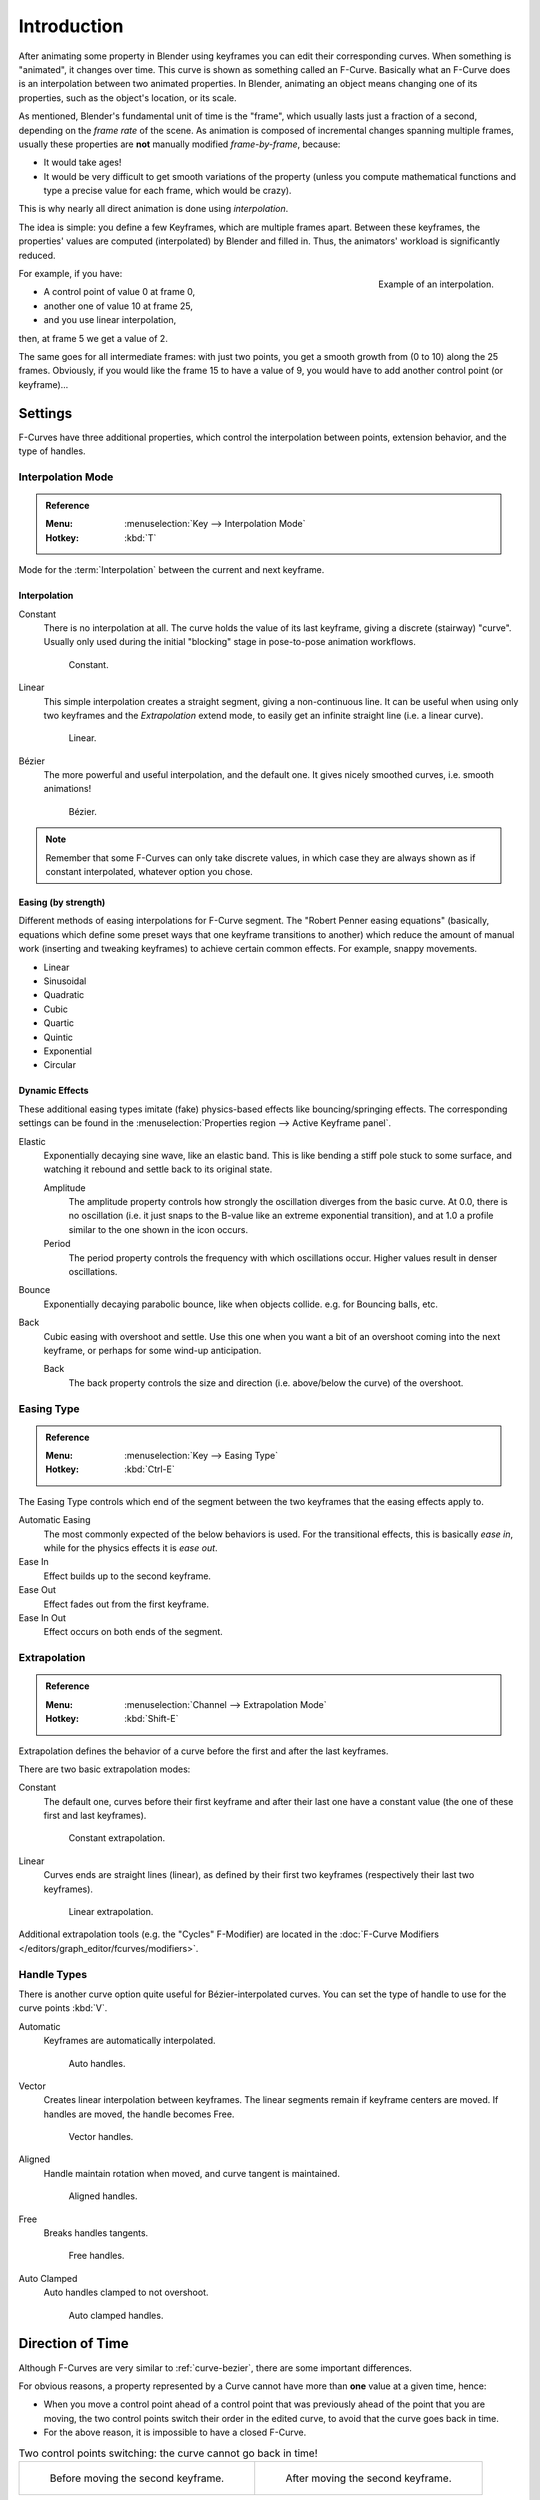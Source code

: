 ..    TODO/Review: {{review|text= move direction of time?}}.

************
Introduction
************

After animating some property in Blender using keyframes you can edit their corresponding curves.
When something is "animated", it changes over time. This curve is shown as something called an F-Curve.
Basically what an F-Curve does is an interpolation between two animated properties. In Blender,
animating an object means changing one of its properties, such as the object's location, or its scale.

As mentioned, Blender's fundamental unit of time is the "frame",
which usually lasts just a fraction of a second, depending on the *frame rate* of the scene.
As animation is composed of incremental changes spanning multiple frames,
usually these properties are **not** manually modified *frame-by-frame*, because:

- It would take ages!
- It would be very difficult to get smooth variations of the property
  (unless you compute mathematical functions and type a precise value for each frame, which would be crazy).

This is why nearly all direct animation is done using *interpolation*.

The idea is simple: you define a few Keyframes, which are multiple frames apart.
Between these keyframes, the properties' values are computed (interpolated)
by Blender and filled in. Thus, the animators' workload is significantly reduced.

.. figure:: /images/editors_graph-editor_fcurves_introduction_f-curves-concept.png
   :align: right
   :width: 200px

   Example of an interpolation.

For example, if you have:

- A control point of value 0 at frame 0,
- another one of value 10 at frame 25,
- and you use linear interpolation,

then, at frame 5 we get a value of 2.

The same goes for all intermediate frames: with just two points,
you get a smooth growth from (0 to 10) along the 25 frames.
Obviously, if you would like the frame 15 to have a value of 9,
you would have to add another control point (or keyframe)...


Settings
========

F-Curves have three additional properties, which control the interpolation between points,
extension behavior, and the type of handles.


.. _editors-graph-fcurves-settings-interpolation:

Interpolation Mode
------------------

.. admonition:: Reference
   :class: refbox

   :Menu:      :menuselection:`Key --> Interpolation Mode`
   :Hotkey:    :kbd:`T`

Mode for the :term:`Interpolation` between the current and next keyframe.


Interpolation
^^^^^^^^^^^^^

Constant
   There is no interpolation at all. The curve holds the value of its last keyframe,
   giving a discrete (stairway) "curve".
   Usually only used during the initial "blocking" stage in pose-to-pose animation workflows.

   .. figure:: /images/editors_graph-editor_fcurves_introduction_constant.png
      :width: 300px

      Constant.

Linear
   This simple interpolation creates a straight segment, giving a non-continuous line.
   It can be useful when using only two keyframes and the *Extrapolation* extend mode,
   to easily get an infinite straight line (i.e. a linear curve).

   .. figure:: /images/editors_graph-editor_fcurves_introduction_linear.png
      :width: 300px

      Linear.

Bézier
   The more powerful and useful interpolation, and the default one.
   It gives nicely smoothed curves, i.e. smooth animations!

   .. figure:: /images/editors_graph-editor_fcurves_editing_clean1.png
      :width: 300px

      Bézier.

.. note::

   Remember that some F-Curves can only take discrete values,
   in which case they are always shown as if constant interpolated, whatever option you chose.


Easing (by strength)
^^^^^^^^^^^^^^^^^^^^

Different methods of easing interpolations for F-Curve segment.
The "Robert Penner easing equations" (basically, equations which define some preset ways that
one keyframe transitions to another) which reduce the amount of manual work (inserting and tweaking keyframes)
to achieve certain common effects. For example, snappy movements.

- Linear
- Sinusoidal
- Quadratic
- Cubic
- Quartic
- Quintic
- Exponential
- Circular

.. seealso::

   For more info and a few live demos, see http://easings.net and
   http://www.robertpenner.com/easing/


Dynamic Effects
^^^^^^^^^^^^^^^

These additional easing types imitate (fake) physics-based effects like bouncing/springing effects.
The corresponding settings can be found in the :menuselection:`Properties region --> Active Keyframe panel`.

Elastic
   Exponentially decaying sine wave, like an elastic band.
   This is like bending a stiff pole stuck to some surface,
   and watching it rebound and settle back to its original state.

   Amplitude
      The amplitude property controls how strongly the oscillation diverges from the basic curve.
      At 0.0, there is no oscillation (i.e. it just snaps to the B-value like an extreme exponential transition),
      and at 1.0 a profile similar to the one shown in the icon occurs.
   Period
      The period property controls the frequency with which oscillations occur.
      Higher values result in denser oscillations.
Bounce
   Exponentially decaying parabolic bounce, like when objects collide.
   e.g. for Bouncing balls, etc.
Back
   Cubic easing with overshoot and settle.
   Use this one when you want a bit of an overshoot coming into the next keyframe,
   or perhaps for some wind-up anticipation.

   Back
      The back property controls the size and direction (i.e. above/below the curve) of the overshoot.


.. _editors-graph-fcurves-settings-easing:

Easing Type
-----------

.. admonition:: Reference
   :class: refbox

   :Menu:      :menuselection:`Key --> Easing Type`
   :Hotkey:    :kbd:`Ctrl-E`

The Easing Type controls which end of the segment between the two keyframes that the easing effects apply to.

Automatic Easing
   The most commonly expected of the below behaviors is used.
   For the transitional effects, this is basically *ease in*, while for the physics effects it is *ease out*.
Ease In
   Effect builds up to the second keyframe.
Ease Out
   Effect fades out from the first keyframe.
Ease In Out
   Effect occurs on both ends of the segment.


.. _editors-graph-fcurves-settings-extrapolation:

Extrapolation
-------------

.. admonition:: Reference
   :class: refbox

   :Menu:      :menuselection:`Channel --> Extrapolation Mode`
   :Hotkey:    :kbd:`Shift-E`

Extrapolation defines the behavior of a curve before the first and after the last keyframes.

There are two basic extrapolation modes:

Constant
   The default one, curves before their first keyframe and after their last one have a constant value
   (the one of these first and last keyframes).

   .. figure:: /images/editors_graph-editor_fcurves_introduction_extrapolate1.png
      :width: 300px

      Constant extrapolation.

Linear
   Curves ends are straight lines (linear), as defined by their first two keyframes
   (respectively their last two keyframes).

   .. figure:: /images/editors_graph-editor_fcurves_introduction_extrapolate2.png
      :width: 300px

      Linear extrapolation.

Additional extrapolation tools (e.g. the "Cycles" F-Modifier)
are located in the :doc:`F-Curve Modifiers </editors/graph_editor/fcurves/modifiers>`.


.. _editors-graph-fcurves-settings-handles:

Handle Types
------------

There is another curve option quite useful for Bézier-interpolated curves.
You can set the type of handle to use for the curve points :kbd:`V`.

Automatic
   Keyframes are automatically interpolated.

   .. figure:: /images/editors_graph-editor_fcurves_introduction_auto.png
      :width: 400px

      Auto handles.

Vector
   Creates linear interpolation between keyframes.
   The linear segments remain if keyframe centers are moved. If handles are moved, the handle becomes Free.

   .. figure:: /images/editors_graph-editor_fcurves_introduction_vector.png
      :width: 400px

      Vector handles.

Aligned
   Handle maintain rotation when moved, and curve tangent is maintained.

   .. figure:: /images/editors_graph-editor_fcurves_introduction_aligned.png
      :width: 400px

      Aligned handles.

Free
   Breaks handles tangents.

   .. figure:: /images/editors_graph-editor_fcurves_introduction_free.png
      :width: 400px

      Free handles.

Auto Clamped
   Auto handles clamped to not overshoot.

   .. figure:: /images/editors_graph-editor_fcurves_introduction_autoclamped.png
      :width: 400px

      Auto clamped handles.


Direction of Time
=================

Although F-Curves are very similar to :ref:`curve-bezier`,
there are some important differences.

For obvious reasons, a property represented by a Curve
cannot have more than **one** value at a given time, hence:

- When you move a control point ahead of a control point that was previously ahead of the point that you are moving,
  the two control points switch their order in the edited curve, to avoid that the curve goes back in time.
- For the above reason, it is impossible to have a closed F-Curve.

.. list-table:: Two control points switching: the curve cannot go back in time!

   * - .. figure:: /images/editors_graph-editor_fcurves_introduction_moving1.png

          Before moving the second keyframe.

     - .. figure:: /images/editors_graph-editor_fcurves_introduction_moving2.png

          After moving the second keyframe.
